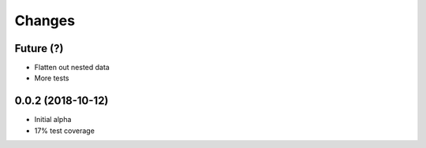 Changes
~~~~~~~

Future (?)
----------
- Flatten out nested data
- More tests

0.0.2 (2018-10-12)
--------------------
- Initial alpha
- 17% test coverage
